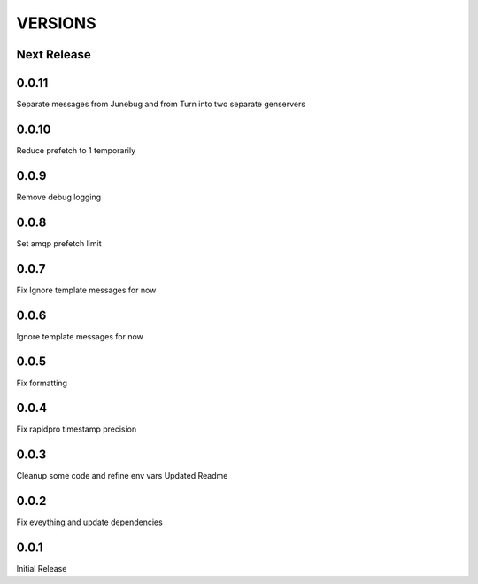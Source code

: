 VERSIONS
========

Next Release
------------

0.0.11
-----------
Separate messages from Junebug and from Turn into two separate genservers

0.0.10
-----------
Reduce prefetch to 1 temporarily

0.0.9
-----------
Remove debug logging

0.0.8
-----------
Set amqp prefetch limit

0.0.7
-----------
Fix Ignore template messages for now

0.0.6
------------
Ignore template messages for now

0.0.5
------------
Fix formatting

0.0.4
------------
Fix rapidpro timestamp precision

0.0.3
------------
Cleanup some code and refine env vars
Updated Readme

0.0.2
------------
Fix eveything and update dependencies

0.0.1
------------
Initial Release
